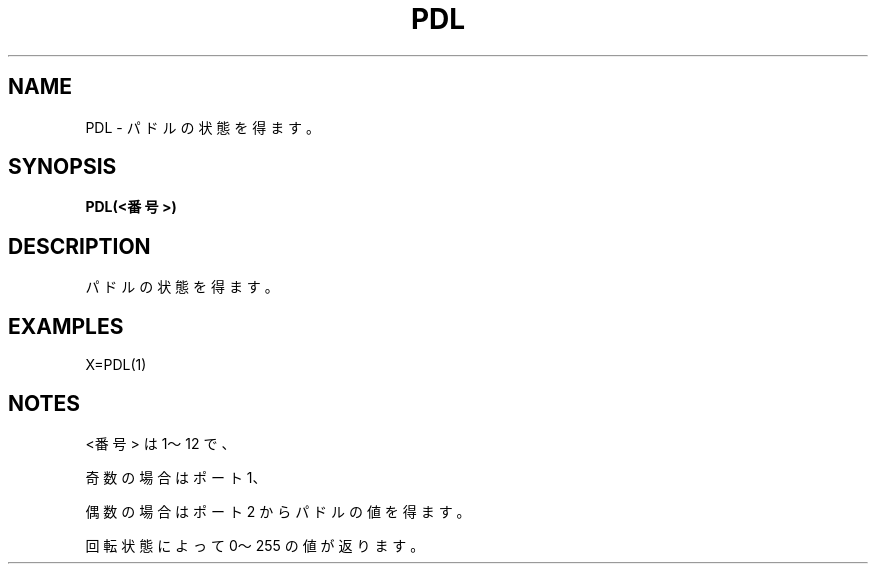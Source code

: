 .TH "PDL" "1" "2025-05-29" "MSX-BASIC" "User Commands"
.SH NAME
PDL \- パドルの状態を得ます。

.SH SYNOPSIS
.B PDL(<番号>)

.SH DESCRIPTION
.PP
パドルの状態を得ます。

.SH EXAMPLES
.PP
X=PDL(1)

.SH NOTES
.PP
.PP
<番号> は 1～12 で、
.PP
奇数の場合はポート 1、
.PP
偶数の場合はポート 2 からパドルの値を得ます。
.PP
回転状態によって 0～255 の値が返ります。